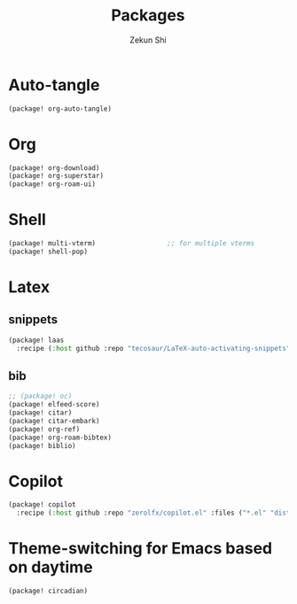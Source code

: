 #+TITLE: Packages
#+AUTHOR: Zekun Shi
#+PROPERTY: header-args :tangle packages.el
#+auto_tangle: t

* Auto-tangle
#+begin_src emacs-lisp
(package! org-auto-tangle)
#+end_src

* Org
#+begin_src emacs-lisp
(package! org-download)
(package! org-superstar)
(package! org-roam-ui)
#+end_src

* Shell
#+begin_src emacs-lisp
(package! multi-vterm)                  ;; for multiple vterms
(package! shell-pop)
#+end_src

* Latex
** snippets
#+begin_src emacs-lisp
(package! laas
  :recipe (:host github :repo "tecosaur/LaTeX-auto-activating-snippets"))
#+end_src
** bib
#+BEGIN_SRC emacs-lisp
;; (package! oc)
(package! elfeed-score)
(package! citar)
(package! citar-embark)
(package! org-ref)
(package! org-roam-bibtex)
(package! biblio)
#+END_SRC

* Copilot
#+begin_src emacs-lisp
(package! copilot
  :recipe (:host github :repo "zerolfx/copilot.el" :files ("*.el" "dist")))
#+end_src

* Theme-switching for Emacs based on daytime
#+begin_src emacs-lisp
(package! circadian)
#+end_src
